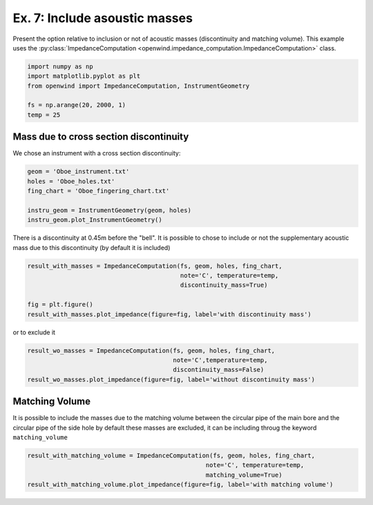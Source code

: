 
Ex. 7: Include asoustic masses
==============================

Present the option relative to inclusion or not of acoustic masses
(discontinuity and matching volume).
This example uses the :py:class:`ImpedanceComputation <openwind.impedance_computation.ImpedanceComputation>` class.

.. code-block:: python

   import numpy as np
   import matplotlib.pyplot as plt
   from openwind import ImpedanceComputation, InstrumentGeometry

   fs = np.arange(20, 2000, 1)
   temp = 25

Mass due to cross section discontinuity
---------------------------------------

We chose an instrument with a cross section discontinuity:

.. code-block:: python

   geom = 'Oboe_instrument.txt'
   holes = 'Oboe_holes.txt'
   fing_chart = 'Oboe_fingering_chart.txt'

   instru_geom = InstrumentGeometry(geom, holes)
   instru_geom.plot_InstrumentGeometry()

There is a discontinuity at 0.45m before the "bell". It is possible to chose to include or not the supplementary acoustic mass  due to this discontinuity (by default it is included)

.. code-block:: python

   result_with_masses = ImpedanceComputation(fs, geom, holes, fing_chart,
                                             note='C', temperature=temp,
                                             discontinuity_mass=True)

   fig = plt.figure()
   result_with_masses.plot_impedance(figure=fig, label='with discontinuity mass')

or to exclude it

.. code-block:: python

   result_wo_masses = ImpedanceComputation(fs, geom, holes, fing_chart,
                                           note='C',temperature=temp,
                                           discontinuity_mass=False)
   result_wo_masses.plot_impedance(figure=fig, label='without discontinuity mass')

Matching Volume
---------------

It is possible to include the masses due to the matching volume between the circular pipe of  the main bore and the circular pipe of the side hole by default these masses are excluded, it can be including throug the keyword ``matching_volume``

.. code-block:: python

   result_with_matching_volume = ImpedanceComputation(fs, geom, holes, fing_chart,
                                                    note='C', temperature=temp,
                                                    matching_volume=True)
   result_with_matching_volume.plot_impedance(figure=fig, label='with matching volume')
